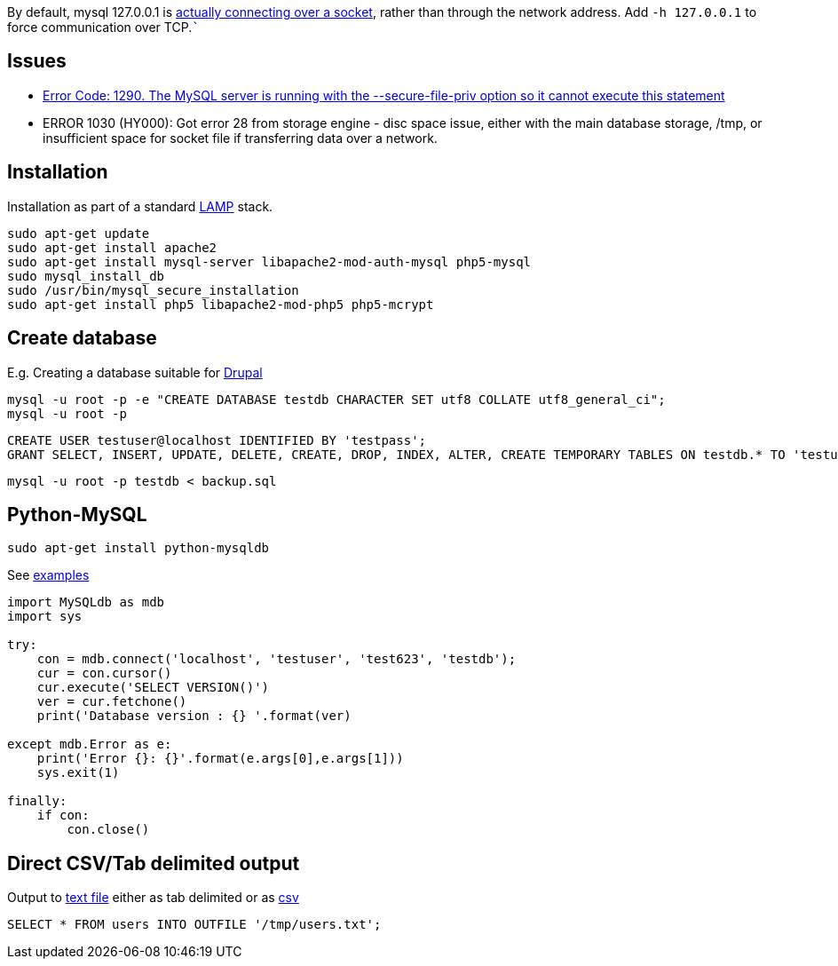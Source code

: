 By default, mysql 127.0.0.1 is https://serverfault.com/a/259917[actually connecting over a socket], rather than through the network address. Add `-h 127.0.0.1` to force communication over TCP.```

== Issues

* http://stackoverflow.com/questions/31951468/error-code-1290-the-mysql-server-is-running-with-the-secure-file-priv-option/31983737#31983737[Error Code: 1290. The MySQL server is running with the --secure-file-priv option so it cannot execute this statement]
* ERROR 1030 (HY000): Got error 28 from storage engine - disc space issue, either with the main database storage, /tmp, or insufficient space for socket file if transferring data over a network.

== Installation

Installation as part of a standard https://www.digitalocean.com/community/tutorials/how-to-install-linux-apache-mysql-php-lamp-stack-on-ubuntu[LAMP] stack.

....
sudo apt-get update
sudo apt-get install apache2
sudo apt-get install mysql-server libapache2-mod-auth-mysql php5-mysql
sudo mysql_install_db
sudo /usr/bin/mysql_secure_installation
sudo apt-get install php5 libapache2-mod-php5 php5-mcrypt
....


== Create database

E.g. Creating a database suitable for https://www.drupal.org/documentation/install/create-database[Drupal]

 mysql -u root -p -e "CREATE DATABASE testdb CHARACTER SET utf8 COLLATE utf8_general_ci";
 mysql -u root -p

 CREATE USER testuser@localhost IDENTIFIED BY 'testpass';
 GRANT SELECT, INSERT, UPDATE, DELETE, CREATE, DROP, INDEX, ALTER, CREATE TEMPORARY TABLES ON testdb.* TO 'testuser'@'localhost' IDENTIFIED BY 'testpass';

 mysql -u root -p testdb < backup.sql

== Python-MySQL

 sudo apt-get install python-mysqldb

See http://zetcode.com/db/mysqlpython/[examples]
....
import MySQLdb as mdb
import sys

try:
    con = mdb.connect('localhost', 'testuser', 'test623', 'testdb');
    cur = con.cursor()
    cur.execute('SELECT VERSION()')
    ver = cur.fetchone()
    print('Database version : {} '.format(ver)
    
except mdb.Error as e:
    print('Error {}: {}'.format(e.args[0],e.args[1]))
    sys.exit(1)
    
finally:    
    if con:    
        con.close()
....

== Direct CSV/Tab delimited output

Output to http://www.tech-recipes.com/rx/1475/save-mysql-query-results-into-a-text-or-csv-file/[text file]
either as tab delimited
or as http://stackoverflow.com/questions/12040816/mysqldump-in-csv-format[csv]

 SELECT * FROM users INTO OUTFILE '/tmp/users.txt';
